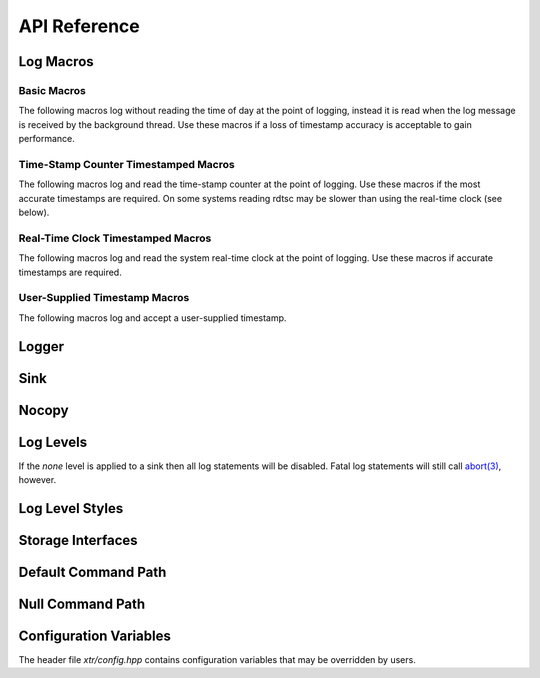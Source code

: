 .. title:: XTR Logger API Reference

API Reference
=============

.. _log-macros:

Log Macros
----------

.. _basic-macros:

Basic Macros
~~~~~~~~~~~~

The following macros log without reading the time of day at the point of
logging, instead it is read when the log message is received by the background
thread. Use these macros if a loss of timestamp accuracy is acceptable to gain
performance.

.. doxygendefine:: XTR_LOG
.. doxygendefine:: XTR_LOGL
.. doxygendefine:: XTR_TRY_LOG
.. doxygendefine:: XTR_TRY_LOGL

.. _tsc-macros:

Time-Stamp Counter Timestamped Macros
~~~~~~~~~~~~~~~~~~~~~~~~~~~~~~~~~~~~~

The following macros log and read the time-stamp counter at the point of
logging. Use these macros if the most accurate timestamps are required. On some
systems reading rdtsc may be slower than using the real-time clock (see below).

.. doxygendefine:: XTR_LOG_TSC
.. doxygendefine:: XTR_LOGL_TSC
.. doxygendefine:: XTR_TRY_LOG_TSC
.. doxygendefine:: XTR_TRY_LOGL_TSC

.. _rtc-macros:

Real-Time Clock Timestamped Macros
~~~~~~~~~~~~~~~~~~~~~~~~~~~~~~~~~~

The following macros log and read the system real-time clock at the point of
logging. Use these macros if accurate timestamps are required.

.. doxygendefine:: XTR_LOG_RTC
.. doxygendefine:: XTR_LOGL_RTC
.. doxygendefine:: XTR_TRY_LOG_RTC
.. doxygendefine:: XTR_TRY_LOGL_RTC

.. _user-supplied-timestamp-macros:

User-Supplied Timestamp Macros
~~~~~~~~~~~~~~~~~~~~~~~~~~~~~~

The following macros log and accept a user-supplied timestamp.

.. doxygendefine:: XTR_LOG_TS
.. doxygendefine:: XTR_LOGL_TS
.. doxygendefine:: XTR_TRY_LOG_TS
.. doxygendefine:: XTR_TRY_LOGL_TS

.. _logger:

Logger
------

.. doxygenclass:: xtr::logger
    :members:

.. _sink:

Sink
----

.. doxygenclass:: xtr::sink
    :members:

Nocopy
------

.. doxygenfunction:: xtr::nocopy

.. _log-levels:

Log Levels
----------

.. doxygenenum:: xtr::log_level_t

If the *none* level is applied to a sink then all log statements will be
disabled. Fatal log statements will still call
`abort(3) <https://www.man7.org/linux/man-pages/man3/abort.3.html>`__, however.

.. doxygenfunction:: xtr::log_level_from_string

Log Level Styles
----------------

.. doxygentypedef:: xtr::log_level_style_t
.. doxygenfunction:: xtr::default_log_level_style
.. doxygenfunction:: xtr::systemd_log_level_style

Storage Interfaces
------------------

.. doxygenstruct:: xtr::storage_interface
    :members:

.. doxygentypedef:: xtr::storage_interface_ptr

.. doxygenclass:: xtr::io_uring_fd_storage
    :members:

.. doxygenclass:: xtr::posix_fd_storage
    :members:

.. doxygenfunction:: xtr::make_fd_storage(const char *path)

.. doxygenfunction:: xtr::make_fd_storage(FILE *fp, std::string reopen_path)

.. doxygenfunction:: xtr::make_fd_storage(int fd, std::string reopen_path)

.. doxygenvariable:: null_reopen_path

Default Command Path
--------------------

.. doxygenfunction:: default_command_path

Null Command Path
-----------------

.. doxygenvariable:: null_command_path

Configuration Variables
-----------------------

The header file `xtr/config.hpp` contains configuration variables that may be
overridden by users.

.. doxygendefine:: XTR_SINK_CAPACITY
.. doxygendefine:: XTR_USE_IO_URING
.. doxygendefine:: XTR_IO_URING_POLL
